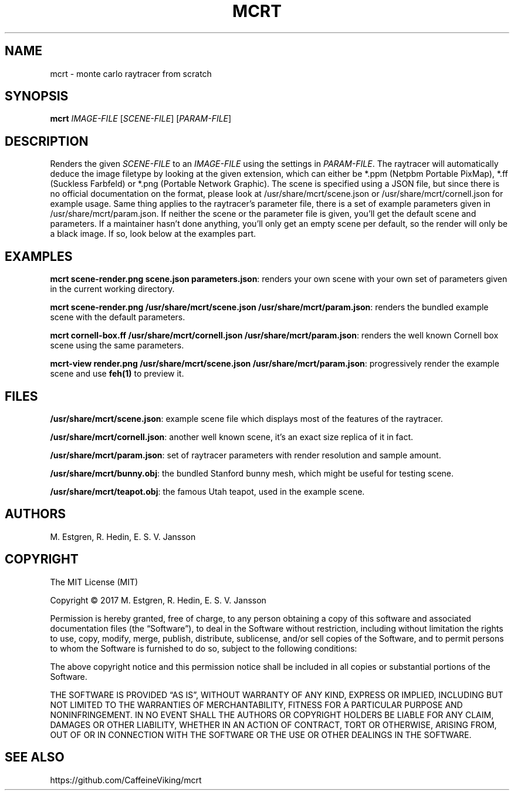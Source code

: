 .TH MCRT 1 "October 2017"
.SH NAME
mcrt \- monte carlo raytracer from scratch
.SH SYNOPSIS
\fBmcrt\fR \fIIMAGE-FILE\fR [\fISCENE-FILE\fR] [\fIPARAM-FILE\fR]
.SH DESCRIPTION
Renders the given \fISCENE-FILE\fR to an \fIIMAGE-FILE\fR using the settings in \fIPARAM-FILE\fR. The raytracer will automatically deduce the image filetype by looking at the given extension, which can either be *.ppm (Netpbm Portable PixMap), *.ff (Suckless Farbfeld) or *.png (Portable Network Graphic). The scene is specified using a JSON file, but since there is no official documentation on the format, please look at /usr/share/mcrt/scene.json or /usr/share/mcrt/cornell.json for example usage. Same thing applies to the raytracer's parameter file, there is a set of example parameters given in /usr/share/mcrt/param.json. If neither the scene or the parameter file is given, you'll get the default scene and parameters. If a maintainer hasn't done anything, you'll only get an empty scene per default, so the render will only be a black image. If so, look below at the examples part.
.SH EXAMPLES
\fBmcrt scene-render.png scene.json parameters.json\fR: renders your own scene with your own set of parameters given in the current working directory.

\fBmcrt scene-render.png /usr/share/mcrt/scene.json /usr/share/mcrt/param.json\fR: renders the bundled example scene with the default parameters.

\fBmcrt cornell-box.ff /usr/share/mcrt/cornell.json /usr/share/mcrt/param.json\fR: renders the well known Cornell box scene using the same parameters.

\fBmcrt-view render.png /usr/share/mcrt/scene.json /usr/share/mcrt/param.json\fR: progressively render the example scene and use \fBfeh(1)\fR to preview it.
.SH FILES
\fB/usr/share/mcrt/scene.json\fR: example scene file which displays most of the features of the raytracer.

\fB/usr/share/mcrt/cornell.json\fR: another well known scene, it's an exact size replica of it in fact.

\fB/usr/share/mcrt/param.json\fR: set of raytracer parameters with render resolution and sample amount.

\fB/usr/share/mcrt/bunny.obj\fR: the bundled Stanford bunny mesh, which might be useful for testing scene.

\fB/usr/share/mcrt/teapot.obj\fR: the famous Utah teapot, used in the example scene.
.SH AUTHORS
M. Estgren, R. Hedin, E. S. V. Jansson
.SH COPYRIGHT
The MIT License (MIT)

Copyright © 2017 M. Estgren, R. Hedin, E. S. V. Jansson

Permission is hereby granted, free of charge, to any person
obtaining a copy of this software and associated documentation
files (the “Software”), to deal in the Software without
restriction, including without limitation the rights to use,
copy, modify, merge, publish, distribute, sublicense, and/or sell
copies of the Software, and to permit persons to whom the
Software is furnished to do so, subject to the following
conditions:

The above copyright notice and this permission notice shall be
included in all copies or substantial portions of the Software.

THE SOFTWARE IS PROVIDED “AS IS”, WITHOUT WARRANTY OF ANY KIND,
EXPRESS OR IMPLIED, INCLUDING BUT NOT LIMITED TO THE WARRANTIES
OF MERCHANTABILITY, FITNESS FOR A PARTICULAR PURPOSE AND
NONINFRINGEMENT. IN NO EVENT SHALL THE AUTHORS OR COPYRIGHT
HOLDERS BE LIABLE FOR ANY CLAIM, DAMAGES OR OTHER LIABILITY,
WHETHER IN AN ACTION OF CONTRACT, TORT OR OTHERWISE, ARISING
FROM, OUT OF OR IN CONNECTION WITH THE SOFTWARE OR THE USE OR
OTHER DEALINGS IN THE SOFTWARE.
.SH SEE ALSO
https://github.com/CaffeineViking/mcrt
